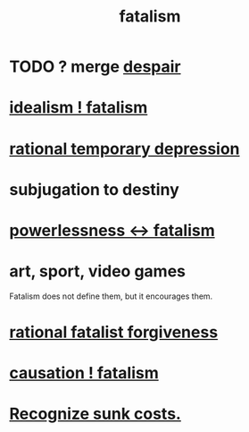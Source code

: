 :PROPERTIES:
:ID:       f1a5c61e-6aa2-4a74-9113-2404c8d6f674
:END:
#+title: fatalism
* TODO ? merge [[id:05d467c3-fffd-457a-af5c-099f49b4b179][despair]]
* [[id:06425bc4-741c-42f8-b365-4a21ea1ccf08][idealism ! fatalism]]
* [[id:c045bfc7-96d5-417f-97f4-70337b3132ea][rational temporary depression]]
* subjugation to destiny
* [[id:846f7aa9-2ca4-45af-88f3-522376a33e9b][powerlessness <-> fatalism]]
* art, sport, video games
  Fatalism does not define them,
  but it encourages them.
* [[id:831e6de2-9288-4fec-8a26-b3e6530a9067][rational fatalist forgiveness]]
* [[id:a5a9da3b-02f3-487b-b8f1-bcfb96c3aa0d][causation ! fatalism]]
* [[id:413c6cce-ae3d-42c2-b2c8-c0b71ddbd935][Recognize sunk costs.]]

